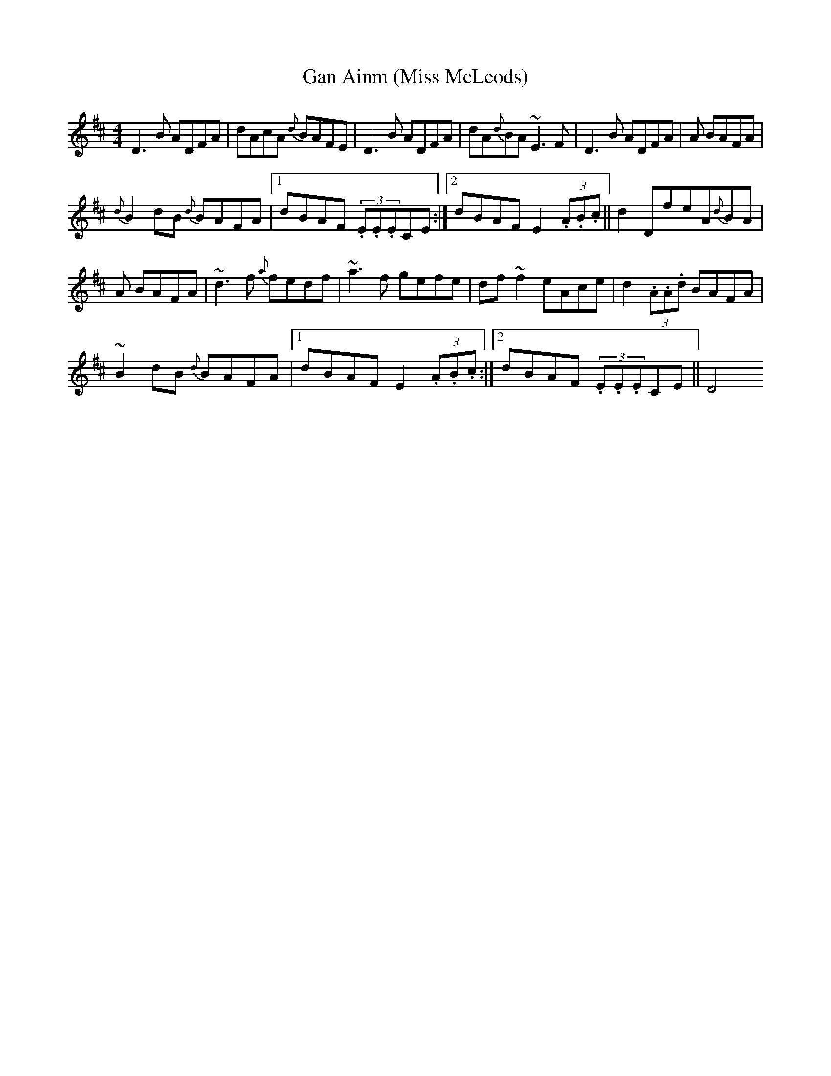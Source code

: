 X:94
T:Gan Ainm (Miss McLeods)
R:Reel
S:Maire O'Keeffe, Kerry (fiddle)
D:Session tape - Milltown Malbay 1991
N:As played
Z:Bernie Stocks
M:4/4
K:D
D3B ADFA | dAcA {d}BAFE | D3B ADFA | dA{d}BA ~E3F |D3B ADFA | +d3D3+A BAFA |
{d}B2dB {d}BAFA |1 dBAF (3.E.E.ECE :|2 dBAF E2(3.A.B.c || d2Df-eA{d}BA |
+d3D3+A BAFA | ~d3f {a}fedf | ~a3f gefe | df~f2 eAce | d2(3.A.A.d BAFA |
~B2dB {d}BAFA |1 dBAF E2(3.A.B.c :|2 dBAF (3.E.E.ECE || D4
